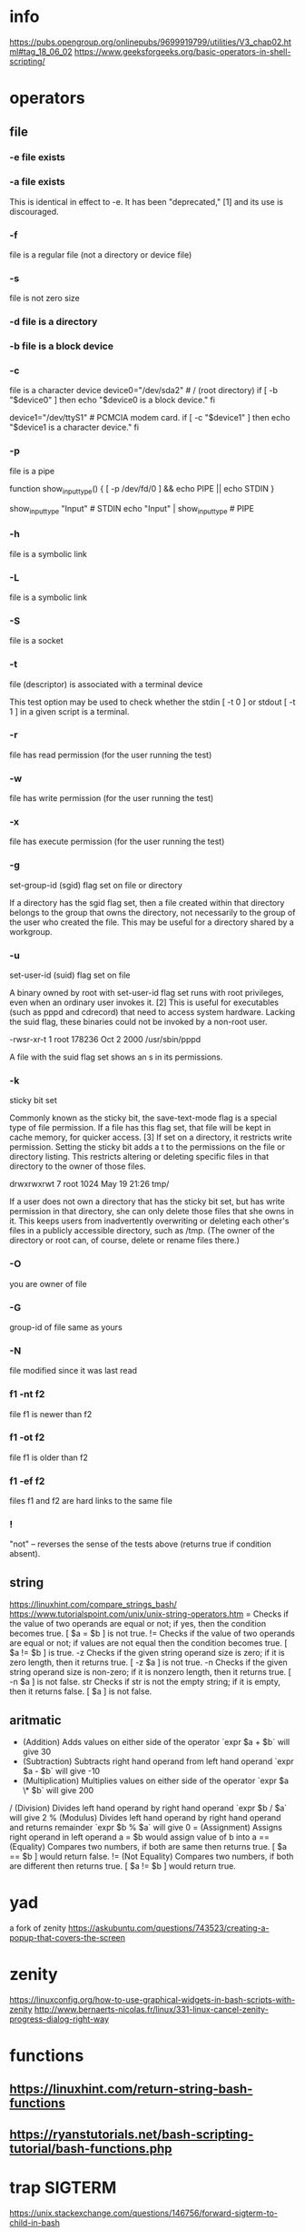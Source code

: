 * info 
  https://pubs.opengroup.org/onlinepubs/9699919799/utilities/V3_chap02.html#tag_18_06_02
  https://www.geeksforgeeks.org/basic-operators-in-shell-scripting/
* operators
** file
*** -e file exists
*** -a file exists

     This is identical in effect to -e. It has been "deprecated," [1] and its use is discouraged.
 
*** -f
     file is a regular file (not a directory or device file)

***  -s

     file is not zero size

***  -d file is a directory

***  -b file is a block device

***  -c
     file is a character device
     device0="/dev/sda2"    # /   (root directory)
     if [ -b "$device0" ]
     then
       echo "$device0 is a block device."
     fi
     # /dev/sda2 is a block device.


     device1="/dev/ttyS1"   # PCMCIA modem card.
     if [ -c "$device1" ]
     then
       echo "$device1 is a character device."
     fi

     # /dev/ttyS1 is a character device.

***  -p

     file is a pipe

     function show_input_type()
     {
        [ -p /dev/fd/0 ] && echo PIPE || echo STDIN
     }

     show_input_type "Input"                           # STDIN
     echo "Input" | show_input_type                    # PIPE

     # This example courtesy of Carl Anderson.

***  -h

     file is a symbolic link

***  -L

     file is a symbolic link
 
*** -S

     file is a socket
 
*** -t

     file (descriptor) is associated with a terminal device

     This test option may be used to check whether the stdin [ -t 0 ] or stdout [ -t 1 ] in a given script is a terminal.
 
*** -r

     file has read permission (for the user running the test)
 
*** -w

     file has write permission (for the user running the test)

***  -x

     file has execute permission (for the user running the test)
 
*** -g

     set-group-id (sgid) flag set on file or directory

     If a directory has the sgid flag set, then a file created within that directory belongs to the group that owns the directory, not necessarily to the group of the user who created the file. This may be useful for a directory shared by a workgroup.
 
*** -u

     set-user-id (suid) flag set on file

     A binary owned by root with set-user-id flag set runs with root privileges, even when an ordinary user invokes it. [2] This is useful for executables (such as pppd and cdrecord) that need to access system hardware. Lacking the suid flag, these binaries could not be invoked by a non-root user.

    	       -rwsr-xr-t    1 root       178236 Oct  2  2000 /usr/sbin/pppd
    	      

     A file with the suid flag set shows an s in its permissions.
 
*** -k

     sticky bit set

     Commonly known as the sticky bit, the save-text-mode flag is a special type of file permission. If a file has this flag set, that file will be kept in cache memory, for quicker access. [3] If set on a directory, it restricts write permission. Setting the sticky bit adds a t to the permissions on the file or directory listing. This restricts altering or deleting specific files in that directory to the owner of those files.

    	       drwxrwxrwt    7 root         1024 May 19 21:26 tmp/
    	      

     If a user does not own a directory that has the sticky bit set, but has write permission in that directory, she can only delete those files that she owns in it. This keeps users from inadvertently overwriting or deleting each other's files in a publicly accessible directory, such as /tmp. (The owner of the directory or root can, of course, delete or rename files there.)

***  -O

     you are owner of file

***  -G

     group-id of file same as yours
 
*** -N

     file modified since it was last read

***  f1 -nt f2

     file f1 is newer than f2
 
*** f1 -ot f2

     file f1 is older than f2

***  f1 -ef f2

     files f1 and f2 are hard links to the same file
 
*** !

     "not" -- reverses the sense of the tests above (returns true if condition absent).
** string
   https://linuxhint.com/compare_strings_bash/
   https://www.tutorialspoint.com/unix/unix-string-operators.htm
   = 	Checks if the value of two operands are equal or not; if yes, then the condition becomes true. [ $a = $b ] is not true.
   != 	Checks if the value of two operands are equal or not; if values are not equal then the condition becomes true. 	[ $a != $b ] is true.
   -z 	Checks if the given string operand size is zero; if it is zero length, then it returns true. 	[ -z $a ] is not true.
   -n 	Checks if the given string operand size is non-zero; if it is nonzero length, then it returns true. 	[ -n $a ] is not false.
   str 	Checks if str is not the empty string; if it is empty, then it returns false. 	[ $a ] is not false.
** aritmatic
   + (Addition) 	Adds values on either side of the operator 	`expr $a + $b` will give 30
   - (Subtraction) 	Subtracts right hand operand from left hand operand 	`expr $a - $b` will give -10
   * (Multiplication) 	Multiplies values on either side of the operator 	`expr $a \* $b` will give 200
   / (Division) 	Divides left hand operand by right hand operand 	`expr $b / $a` will give 2
   % (Modulus) 	Divides left hand operand by right hand operand and returns remainder 	`expr $b % $a` will give 0
   = (Assignment) 	Assigns right operand in left operand 	a = $b would assign value of b into a
   == (Equality) 	Compares two numbers, if both are same then returns true. 	[ $a == $b ] would return false.
   != (Not Equality) 	Compares two numbers, if both are different then returns true. 	[ $a != $b ] would return true.
* yad
  a fork of zenity
  https://askubuntu.com/questions/743523/creating-a-popup-that-covers-the-screen
* zenity
https://linuxconfig.org/how-to-use-graphical-widgets-in-bash-scripts-with-zenity
http://www.bernaerts-nicolas.fr/linux/331-linux-cancel-zenity-progress-dialog-right-way
* functions
** https://linuxhint.com/return-string-bash-functions
** https://ryanstutorials.net/bash-scripting-tutorial/bash-functions.php
* trap SIGTERM
  https://unix.stackexchange.com/questions/146756/forward-sigterm-to-child-in-bash
* check a variable has been set 
  https://stackoverflow.com/questions/3601515/how-to-check-if-a-variable-is-set-in-bash
  [ -z  ${variable+x} ] 
  [ -z  ${milad+x} ] && echo "hi" || echo "bye"
* check if variable is empty
  if [ -z "$VAR" ];
* TODO diffrerence between [[ [ ( ((
* notify-send
 notify-send --urgency=critical --icon=battery-low-symbolic "Can you see me?"
** -- notification
